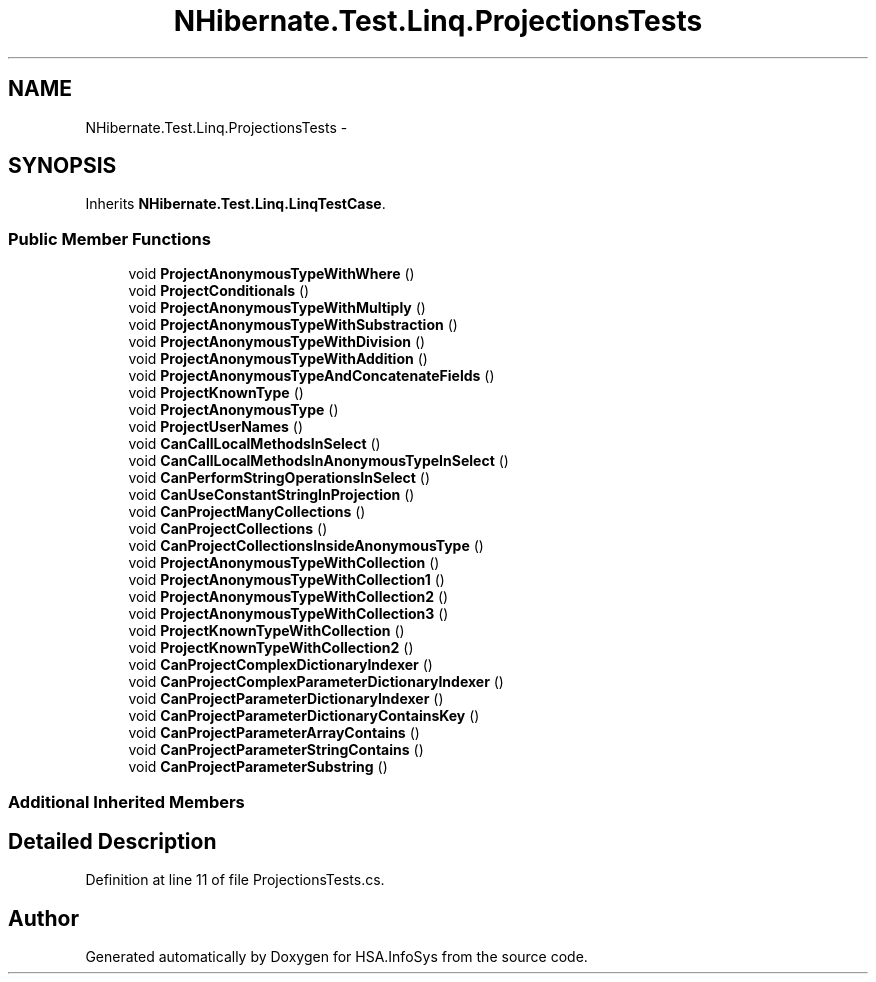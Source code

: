 .TH "NHibernate.Test.Linq.ProjectionsTests" 3 "Fri Jul 5 2013" "Version 1.0" "HSA.InfoSys" \" -*- nroff -*-
.ad l
.nh
.SH NAME
NHibernate.Test.Linq.ProjectionsTests \- 
.SH SYNOPSIS
.br
.PP
.PP
Inherits \fBNHibernate\&.Test\&.Linq\&.LinqTestCase\fP\&.
.SS "Public Member Functions"

.in +1c
.ti -1c
.RI "void \fBProjectAnonymousTypeWithWhere\fP ()"
.br
.ti -1c
.RI "void \fBProjectConditionals\fP ()"
.br
.ti -1c
.RI "void \fBProjectAnonymousTypeWithMultiply\fP ()"
.br
.ti -1c
.RI "void \fBProjectAnonymousTypeWithSubstraction\fP ()"
.br
.ti -1c
.RI "void \fBProjectAnonymousTypeWithDivision\fP ()"
.br
.ti -1c
.RI "void \fBProjectAnonymousTypeWithAddition\fP ()"
.br
.ti -1c
.RI "void \fBProjectAnonymousTypeAndConcatenateFields\fP ()"
.br
.ti -1c
.RI "void \fBProjectKnownType\fP ()"
.br
.ti -1c
.RI "void \fBProjectAnonymousType\fP ()"
.br
.ti -1c
.RI "void \fBProjectUserNames\fP ()"
.br
.ti -1c
.RI "void \fBCanCallLocalMethodsInSelect\fP ()"
.br
.ti -1c
.RI "void \fBCanCallLocalMethodsInAnonymousTypeInSelect\fP ()"
.br
.ti -1c
.RI "void \fBCanPerformStringOperationsInSelect\fP ()"
.br
.ti -1c
.RI "void \fBCanUseConstantStringInProjection\fP ()"
.br
.ti -1c
.RI "void \fBCanProjectManyCollections\fP ()"
.br
.ti -1c
.RI "void \fBCanProjectCollections\fP ()"
.br
.ti -1c
.RI "void \fBCanProjectCollectionsInsideAnonymousType\fP ()"
.br
.ti -1c
.RI "void \fBProjectAnonymousTypeWithCollection\fP ()"
.br
.ti -1c
.RI "void \fBProjectAnonymousTypeWithCollection1\fP ()"
.br
.ti -1c
.RI "void \fBProjectAnonymousTypeWithCollection2\fP ()"
.br
.ti -1c
.RI "void \fBProjectAnonymousTypeWithCollection3\fP ()"
.br
.ti -1c
.RI "void \fBProjectKnownTypeWithCollection\fP ()"
.br
.ti -1c
.RI "void \fBProjectKnownTypeWithCollection2\fP ()"
.br
.ti -1c
.RI "void \fBCanProjectComplexDictionaryIndexer\fP ()"
.br
.ti -1c
.RI "void \fBCanProjectComplexParameterDictionaryIndexer\fP ()"
.br
.ti -1c
.RI "void \fBCanProjectParameterDictionaryIndexer\fP ()"
.br
.ti -1c
.RI "void \fBCanProjectParameterDictionaryContainsKey\fP ()"
.br
.ti -1c
.RI "void \fBCanProjectParameterArrayContains\fP ()"
.br
.ti -1c
.RI "void \fBCanProjectParameterStringContains\fP ()"
.br
.ti -1c
.RI "void \fBCanProjectParameterSubstring\fP ()"
.br
.in -1c
.SS "Additional Inherited Members"
.SH "Detailed Description"
.PP 
Definition at line 11 of file ProjectionsTests\&.cs\&.

.SH "Author"
.PP 
Generated automatically by Doxygen for HSA\&.InfoSys from the source code\&.
